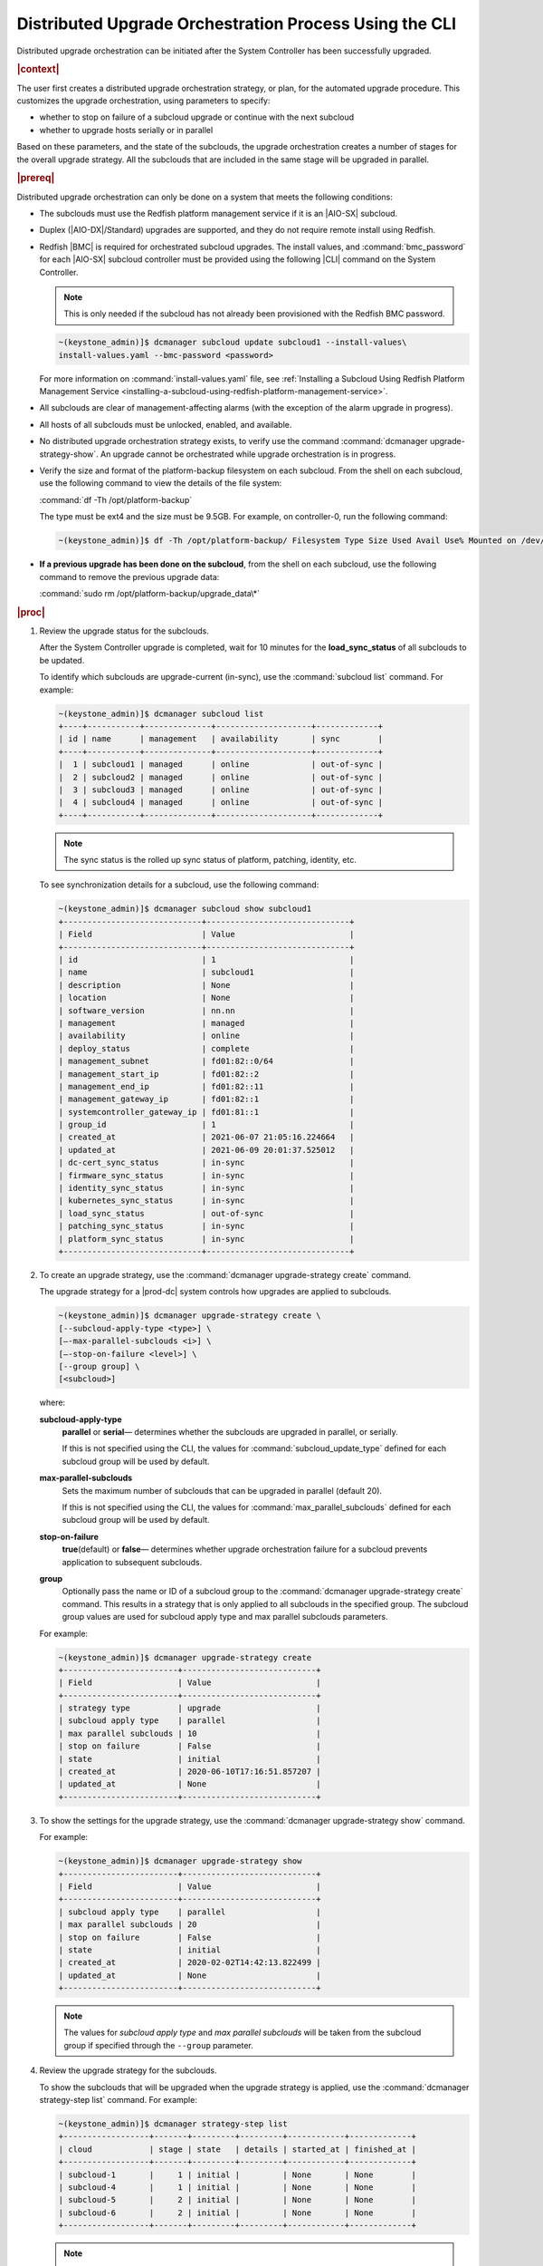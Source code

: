 
.. pek1594745988225
.. _distributed-upgrade-orchestration-process-using-the-cli:

=======================================================
Distributed Upgrade Orchestration Process Using the CLI
=======================================================

Distributed upgrade orchestration can be initiated after the System Controller
has been successfully upgraded.

.. rubric:: |context|

The user first creates a distributed upgrade orchestration strategy, or plan,
for the automated upgrade procedure. This customizes the upgrade orchestration,
using parameters to specify:


.. _distributed-upgrade-orchestration-process-using-the-cli-ul-eyw-fyr-31b:

-   whether to stop on failure of a subcloud upgrade or continue with the next
    subcloud

-   whether to upgrade hosts serially or in parallel


Based on these parameters, and the state of the subclouds, the upgrade
orchestration creates a number of stages for the overall upgrade strategy. All
the subclouds that are included in the same stage will be upgraded in parallel.

.. rubric:: |prereq|

Distributed upgrade orchestration can only be done on a system that meets the
following conditions:

.. _distributed-upgrade-orchestration-process-using-the-cli-ul-blp-gcx-ry:

-   The subclouds must use the Redfish platform management service if it is
    an |AIO-SX| subcloud.

-   Duplex \(|AIO-DX|/Standard\) upgrades are supported, and they do not
    require remote install using Redfish.

-   Redfish |BMC| is required for orchestrated subcloud upgrades. The install
    values, and :command:`bmc_password` for each |AIO-SX| subcloud controller
    must be provided using the following |CLI| command on the System Controller.

    .. note::
        This is only needed if the subcloud has not already been provisioned
        with the Redfish BMC password.

    .. code-block:: none

        ~(keystone_admin)]$ dcmanager subcloud update subcloud1 --install-values\
        install-values.yaml --bmc-password <password>

    For more information on :command:`install-values.yaml` file, see
    :ref:`Installing a Subcloud Using Redfish Platform Management Service
    <installing-a-subcloud-using-redfish-platform-management-service>`.

-   All subclouds are clear of management-affecting alarms \(with the exception of the alarm upgrade
    in progress\).

-   All hosts of all subclouds must be unlocked, enabled, and available.

-   No distributed upgrade orchestration strategy exists, to verify use the
    command :command:`dcmanager upgrade-strategy-show`. An upgrade cannot be
    orchestrated while upgrade orchestration is in progress.

-   Verify the size and format of the platform-backup filesystem on each
    subcloud. From the shell on each subcloud, use the following command to view
    the details of the file system:

    :command:`df -Th /opt/platform-backup`

    The type must be ext4 and the size must be 9.5GB. For example, on
    controller-0, run the following command:

    .. code-block:: none

        ~(keystone_admin)]$ df -Th /opt/platform-backup/ Filesystem Type Size Used Avail Use% Mounted on /dev/sda2 ext4 9.5G 51M 9.0G 1% /opt/platform-backup

-   **If a previous upgrade has been done on the subcloud**, from the shell on
    each subcloud, use the following command to remove the previous upgrade
    data:

    :command:`sudo rm /opt/platform-backup/upgrade_data\*`

.. rubric:: |proc|

.. _distributed-upgrade-orchestration-process-using-the-cli-steps-vcm-pq4-3mb:

#.  Review the upgrade status for the subclouds.

    After the System Controller upgrade is completed, wait for 10 minutes for
    the **load_sync_status** of all subclouds to be updated.

    To identify which subclouds are upgrade-current \(in-sync\), use the
    :command:`subcloud list` command. For example:

    .. code-block:: none

        ~(keystone_admin)]$ dcmanager subcloud list
        +----+-----------+--------------+--------------------+-------------+
        | id | name      | management   | availability       | sync        |
        +----+-----------+--------------+--------------------+-------------+
        |  1 | subcloud1 | managed      | online             | out-of-sync |
        |  2 | subcloud2 | managed      | online             | out-of-sync |
        |  3 | subcloud3 | managed      | online             | out-of-sync |
        |  4 | subcloud4 | managed      | online             | out-of-sync |
        +----+-----------+--------------+--------------------+-------------+

    .. note::
        The sync status is the rolled up sync status of platform, patching,
        identity, etc.

    To see synchronization details for a subcloud, use the following command:

    .. code-block:: none

        ~(keystone_admin)]$ dcmanager subcloud show subcloud1
        +-----------------------------+------------------------------+
        | Field                       | Value                        |
        +-----------------------------+------------------------------+
        | id                          | 1                            |
        | name                        | subcloud1                    |
        | description                 | None                         |
        | location                    | None                         |
        | software_version            | nn.nn                        |
        | management                  | managed                      |
        | availability                | online                       |
        | deploy_status               | complete                     |
        | management_subnet           | fd01:82::0/64                |
        | management_start_ip         | fd01:82::2                   |
        | management_end_ip           | fd01:82::11                  |
        | management_gateway_ip       | fd01:82::1                   |
        | systemcontroller_gateway_ip | fd01:81::1                   |
        | group_id                    | 1                            |
        | created_at                  | 2021-06-07 21:05:16.224664   |
        | updated_at                  | 2021-06-09 20:01:37.525012   |
        | dc-cert_sync_status         | in-sync                      |
        | firmware_sync_status        | in-sync                      |
        | identity_sync_status        | in-sync                      |
        | kubernetes_sync_status      | in-sync                      |
        | load_sync_status            | out-of-sync                  |
        | patching_sync_status        | in-sync                      |
        | platform_sync_status        | in-sync                      |
        +-----------------------------+------------------------------+

#.  To create an upgrade strategy, use the :command:`dcmanager upgrade-strategy create`
    command.

    The upgrade strategy for a |prod-dc| system controls how upgrades are
    applied to subclouds.

    .. code-block:: none

        ~(keystone_admin)]$ dcmanager upgrade-strategy create \
        [--subcloud-apply-type <type>] \
        [–-max-parallel-subclouds <i>] \
        [–-stop-on-failure <level>] \
        [--group group] \
        [<subcloud>]

    where:

    **subcloud-apply-type**
        **parallel** or **serial**— determines whether the subclouds are
        upgraded in parallel, or serially.

        If this is not specified using the CLI, the values for
        :command:`subcloud_update_type` defined for each subcloud group will
        be used by default.

    **max-parallel-subclouds**
        Sets the maximum number of subclouds that can be upgraded in parallel
        \(default 20\).

        If this is not specified using the CLI, the values for
        :command:`max_parallel_subclouds` defined for each subcloud group
        will be used by default.

    **stop-on-failure**
        **true**\(default\) or **false**— determines whether upgrade
        orchestration failure for a subcloud prevents application to subsequent
        subclouds.

    **group**
        Optionally pass the name or ID of a subcloud group to the
        :command:`dcmanager upgrade-strategy create` command. This results in a
        strategy that is only applied to all subclouds in the specified group.
        The subcloud group values are used for subcloud apply type and max
        parallel subclouds parameters.

    For example:

    .. code-block:: none

        ~(keystone_admin)]$ dcmanager upgrade-strategy create
        +------------------------+----------------------------+
        | Field                  | Value                      |
        +------------------------+----------------------------+
        | strategy type          | upgrade                    |
        | subcloud apply type    | parallel                   |
        | max parallel subclouds | 10                         |
        | stop on failure        | False                      |
        | state                  | initial                    |
        | created_at             | 2020-06-10T17:16:51.857207 |
        | updated_at             | None                       |
        +------------------------+----------------------------+

#.  To show the settings for the upgrade strategy, use the
    :command:`dcmanager upgrade-strategy show` command.

    For example:

    .. code-block:: none

        ~(keystone_admin)]$ dcmanager upgrade-strategy show
        +------------------------+----------------------------+
        | Field                  | Value                      |
        +------------------------+----------------------------+
        | subcloud apply type    | parallel                   |
        | max parallel subclouds | 20                         |
        | stop on failure        | False                      |
        | state                  | initial                    |
        | created_at             | 2020-02-02T14:42:13.822499 |
        | updated_at             | None                       |
        +------------------------+----------------------------+

    .. note::
        The values for `subcloud apply type` and `max parallel subclouds` will
        be taken from the subcloud group if specified through the ``--group``
        parameter.

#.  Review the upgrade strategy for the subclouds.

    To show the subclouds that will be upgraded when the upgrade strategy is
    applied, use the :command:`dcmanager strategy-step list` command. For
    example:

    .. code-block:: none

        ~(keystone_admin)]$ dcmanager strategy-step list
        +------------------+-------+---------+---------+------------+-------------+
        | cloud            | stage | state   | details | started_at | finished_at |
        +------------------+-------+---------+---------+------------+-------------+
        | subcloud-1       |     1 | initial |         | None       | None        |
        | subcloud-4       |     1 | initial |         | None       | None        |
        | subcloud-5       |     2 | initial |         | None       | None        |
        | subcloud-6       |     2 | initial |         | None       | None        |
        +------------------+-------+---------+---------+------------+-------------+

    .. note::
        All the subclouds that are included in the same stage will be upgraded
        in parallel.

#.  To apply the upgrade strategy, use the :command:`dcmanager upgrade-strategy apply`
    command.

    .. code-block:: none

        ~(keystone_admin)]$ dcmanager upgrade-strategy apply
        +------------------------+----------------------------+
        | Field                  | Value                      |
        +------------------------+----------------------------+
        | subcloud apply type    | parallel                   |
        | max parallel subclouds | 20                         |
        | stop on failure        | False                      |
        | state                  | applying                   |
        | created_at             | 2020-02-02T14:42:13.822499 |
        | updated_at             | 2020-02-02T14:42:19.376688 |
        +------------------------+----------------------------+

#.  To show the step currently being performed on each of the subclouds, use
    the :command:`dcmanager strategy-step list` command.

    For example:

    .. code-block:: none

        ~(keystone_admin)]$ dcmanager strategy-step list
        +------------------+-------+-------------+-----------------------------+----------------------------+----------------------------+
        | cloud            | stage | state       | details                     | started_at                 | finished_at                |
        +------------------+-------+-------------+-----------------------------+----------------------------+----------------------------+
        | subcloud-1       |     2 | applying... | apply phase is 66% complete | 2021-06-11 14:12:12.262001 | 2021-06-11 14:15:52.450908 |
        | subcloud-4       |     2 | applying... | apply phase is 83% complete | 2021-06-11 14:16:02.457588 | None                       |
        | subcloud-5       |     2 | finishing   |                             | 2021-06-11 14:16:02.463213 | None                       |
        | subcloud-6       |     2 | applying... | apply phase is 66% complete | 2021-06-11 14:16:02.473669 | None                       |
        +------------------+-------+-------------+-----------------------------+----------------------------+----------------------------+

#.  To show the step currently being performed on a subcloud, use the
    :command:`dcmanager strategy-step show` <subcloud> command.

    .. code-block:: none

        ~(keystone_admin)]$ dcmanager strategy-step show <subcloud>

#.  When all the subclouds within the distributed upgrade orchestration indicate
    they have entered the complete state, delete the upgrade strategy, using
    the :command:`dcmanager upgrade-strategy delete` command.

    .. code-block:: none

        ~(keystone_admin)]$ dcmanager upgrade-strategy delete
        +------------------------+----------------------------+
        | Field                  | Value                      |
        +------------------------+----------------------------+
        | subcloud apply type    | parallel                   |
        | max parallel subclouds | 20                         |
        | stop on failure        | False                      |
        | state                  | deleting                   |
        | created_at             | 2020-03-23T20:04:50.992444 |
        | updated_at             | 2020-03-23T20:05:14.157352 |
        +------------------------+----------------------------+

.. rubric:: |postreq|

.. _distributed-upgrade-orchestration-process-using-the-cli-ul-lx1-zcv-3mb:

The secret payload should be, "username: sysinv password:<password>". If
the secret payload is, "username: admin password:<password>", see,
:ref:`Update Docker Registry Credentials on a Subcloud
<updating-docker-registry-credentials-on-a-subcloud>` for more information.

.. only:: partner

   .. include:: /_includes/distributed-upgrade-orchestration-process-using-the-cli.rest
      :start-after: syscontroller-begin
      :end-before: syscontroller-end

.. only:: partner

   .. include:: /_includes/distributed-upgrade-orchestration-process-using-the-cli.rest
      :start-after: dcupgrade-begin
      :end-before: dcupgrade-end
